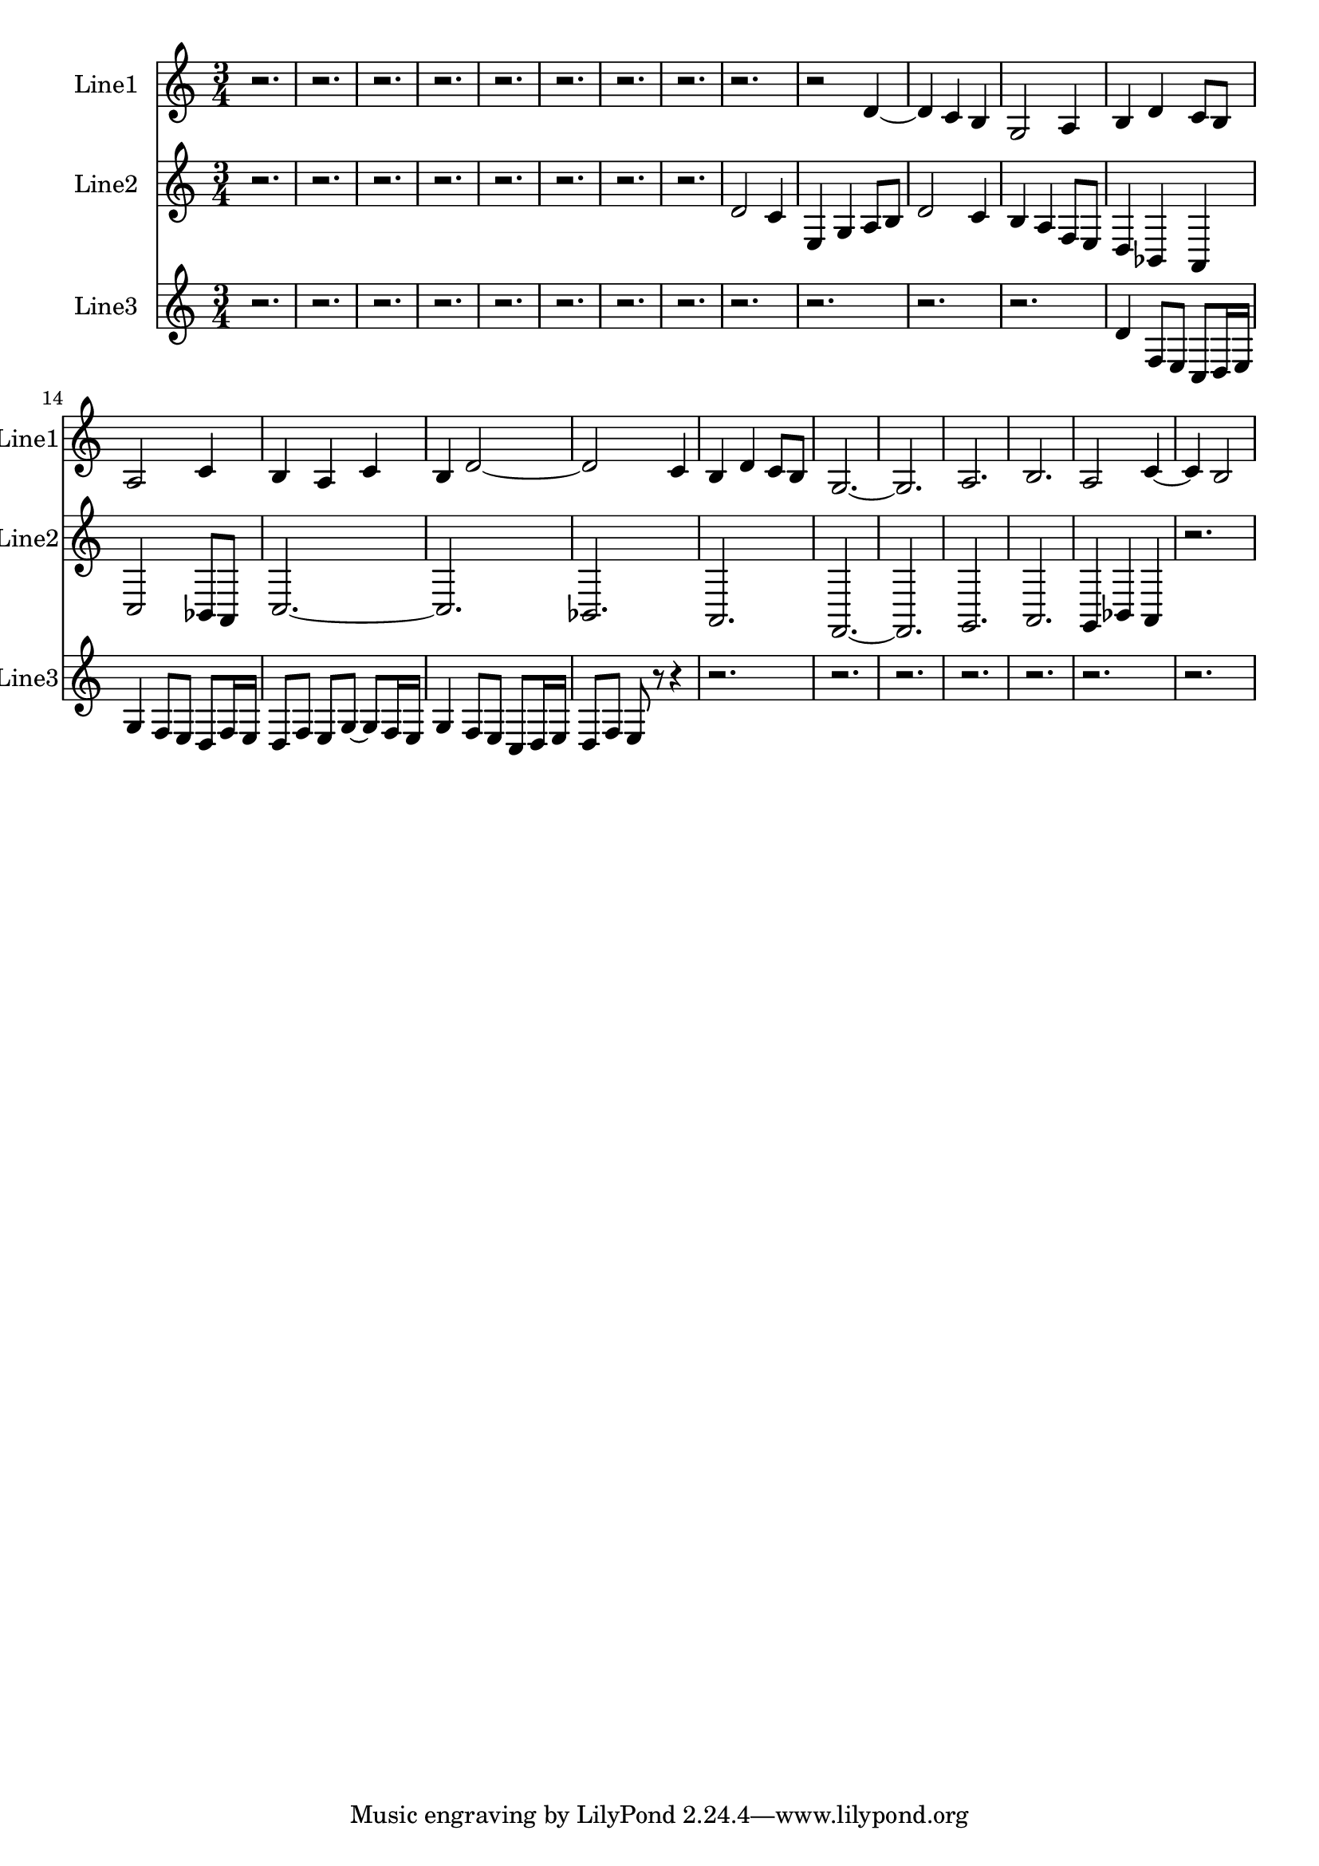 % 2016-09-09 23:46

\version "2.18.2"
\language "english"

\header {}

\layout {}

\paper {}

\score {
    \new Score <<
        \context Staff = "line1" {
            \set Staff.instrumentName = \markup { Line1 }
            \set Staff.shortInstrumentName = \markup { Line1 }
            {
                {
                }
                {
                    \numericTimeSignature
                    \time 3/4
                    \bar "||"
                    \accidentalStyle modern-cautionary
                    r2.
                    r2.
                    r2.
                    r2.
                    r2.
                    r2.
                    r2.
                    r2.
                    r2.
                    r2
                    d'4 ~
                    d'4
                    c'4
                    b4
                    g2
                    a4
                    b4
                    d'4
                    c'8 [
                    b8 ]
                    a2
                    c'4
                    b4
                    a4
                    c'4
                    b4
                    d'2 ~
                    d'2
                    c'4
                    b4
                    d'4
                    c'8 [
                    b8 ]
                    g2. ~
                    g2.
                    a2.
                    b2.
                    a2
                    c'4 ~
                    c'4
                    b2
                }
            }
        }
        \context Staff = "line2" {
            \set Staff.instrumentName = \markup { Line2 }
            \set Staff.shortInstrumentName = \markup { Line2 }
            {
                \numericTimeSignature
                \time 3/4
                \bar "||"
                \accidentalStyle modern-cautionary
                r2.
                r2.
                r2.
                r2.
                r2.
                r2.
                r2.
                r2.
                d'2
                c'4
                e4
                g4
                a8 [
                b8 ]
                d'2
                c'4
                b4
                a4
                f8 [
                e8 ]
                d4
                bf,4
                a,4
                c2
                bf,8 [
                a,8 ]
                c2. ~
                c2.
                bf,2.
                a,2.
                f,2. ~
                f,2.
                g,2.
                a,2.
                g,4
                bf,4
                a,4
                r2.
            }
        }
        \context Staff = "line3" {
            \set Staff.instrumentName = \markup { Line3 }
            \set Staff.shortInstrumentName = \markup { Line3 }
            {
                \numericTimeSignature
                \time 3/4
                \bar "||"
                \accidentalStyle modern-cautionary
                r2.
                r2.
                r2.
                r2.
                r2.
                r2.
                r2.
                r2.
                r2.
                r2.
                r2.
                r2.
                d'4
                f8 [
                e8 ]
                c8 [
                d16
                e16 ]
                g4
                f8 [
                e8 ]
                d8 [
                f16
                e16 ]
                d8 [
                f8 ]
                e8 [
                g8 ~ ]
                g8 [
                f16
                e16 ]
                g4
                f8 [
                e8 ]
                c8 [
                d16
                e16 ]
                d8 [
                f8 ]
                e8
                r8
                r4
                r2.
                r2.
                r2.
                r2.
                r2.
                r2.
                r2.
            }
        }
    >>
}